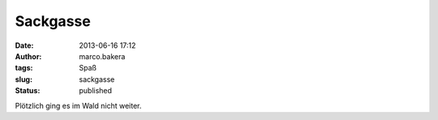 Sackgasse
#########
:date: 2013-06-16 17:12
:author: marco.bakera
:tags: Spaß
:slug: sackgasse
:status: published

|image|

Plötzlich ging es im Wald nicht weiter.

.. |image| image:: http://bakera.de/wp/wp-content/uploads/2013/06/wpid-wp-1371392944347.jpg
   :class: alignnone size-full
   :target: http://bakera.de/wp/wp-content/uploads/2013/06/wpid-wp-1371392944347.jpg

